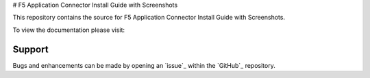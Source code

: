 # F5 Application Connector Install Guide with Screenshots

This repository contains the source for F5 Application Connector Install Guide with Screenshots.

To view the documentation please visit:



Support
-------

Bugs and enhancements can be made by opening an `issue`_ within the `GitHub`_ repository.